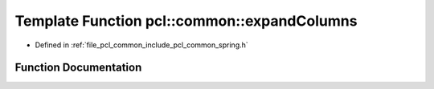 .. _exhale_function_spring_8h_1a6d6570714f33f9d2c8ded22c3ce3ff22:

Template Function pcl::common::expandColumns
============================================

- Defined in :ref:`file_pcl_common_include_pcl_common_spring.h`


Function Documentation
----------------------


.. doxygenfunction:: pcl::common::expandColumns(const PointCloud<PointT>&, PointCloud<PointT>&, const PointT&, const size_t&)
